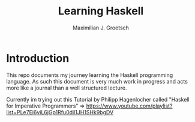 #+AUTHOR: Maximilian J. Groetsch
#+TITLE: Learning Haskell

* Introduction
This repo documents my journey learning the Haskell programming language. As such this document is very much work in progress and acts more like a journal than a well structured lecture.

Currently im trying out this Tutorial by Philipp Hagenlocher called "Haskell for Imperative Programmers"
=> https://www.youtube.com/playlist?list=PLe7Ei6viL6jGp1Rfu0dil1JH1SHk9bgDV
